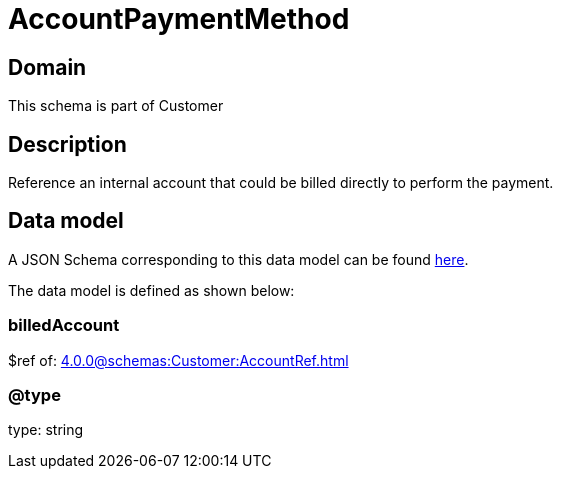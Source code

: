 = AccountPaymentMethod

[#domain]
== Domain

This schema is part of Customer

[#description]
== Description

Reference an internal account that could be billed directly to perform the payment.


[#data_model]
== Data model

A JSON Schema corresponding to this data model can be found https://tmforum.org[here].

The data model is defined as shown below:


=== billedAccount
$ref of: xref:4.0.0@schemas:Customer:AccountRef.adoc[]


=== @type
type: string

